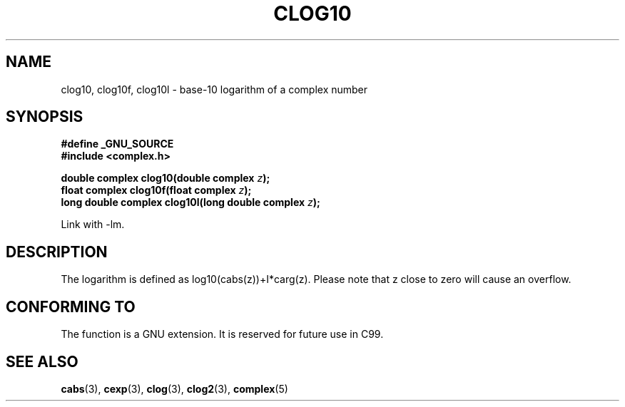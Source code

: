 .\" Copyright 2002 Walter Harms (walter.harms@informatik.uni-oldenburg.de)
.\" Distributed under GPL
.\"
.TH CLOG10 3 2002-07-28 "" "complex math routines"
.SH NAME
clog10, clog10f, clog10l \- base-10 logarithm of a complex number
.SH SYNOPSIS
.B #define _GNU_SOURCE
.br
.B #include <complex.h>
.sp
.BI "double complex clog10(double complex " z );
.br
.BI "float complex clog10f(float complex " z );
.br
.BI "long double complex clog10l(long double complex " z );
.sp
Link with \-lm.
.SH DESCRIPTION
The logarithm is defined as log10(cabs(z))+I*carg(z).
Please note that z close to zero will cause an overflow. 
.SH "CONFORMING TO"
The function is a GNU extension.
It is reserved for future use in C99.
.SH "SEE ALSO"
.BR cabs (3),
.BR cexp (3),
.BR clog (3),
.BR clog2 (3),
.BR complex (5)
